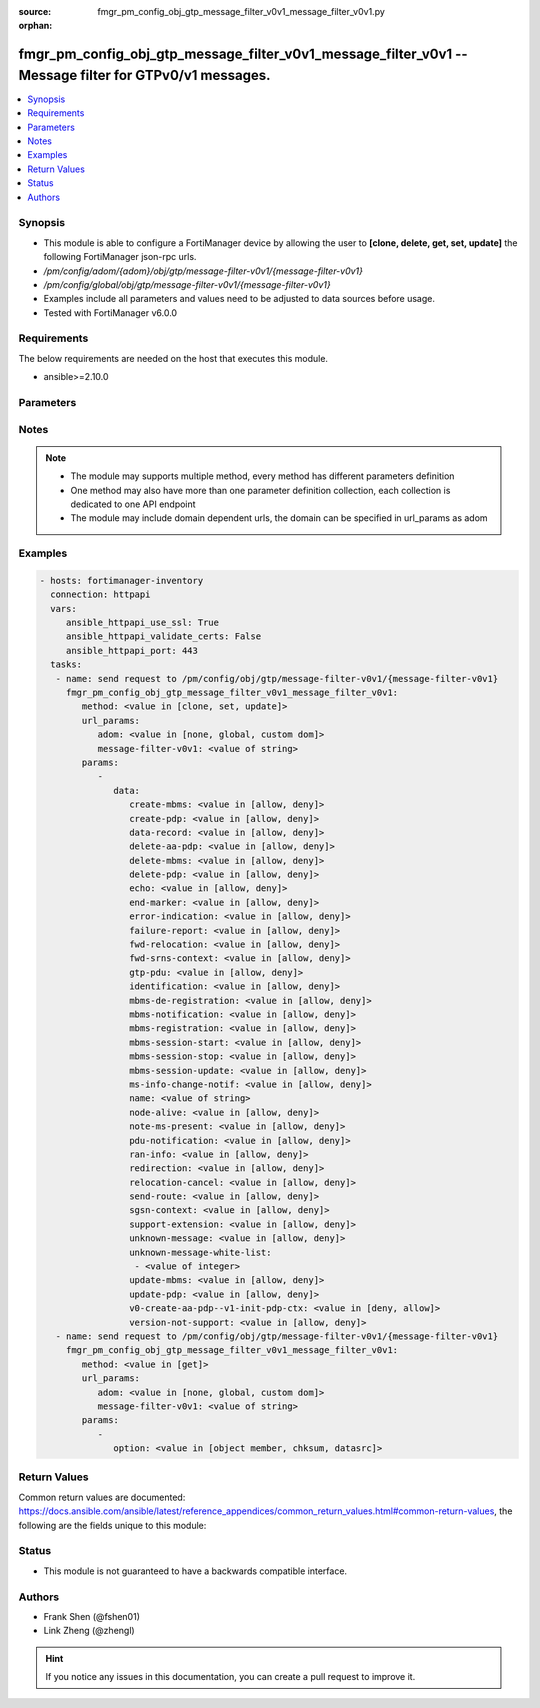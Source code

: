 :source: fmgr_pm_config_obj_gtp_message_filter_v0v1_message_filter_v0v1.py

:orphan:

.. _fmgr_pm_config_obj_gtp_message_filter_v0v1_message_filter_v0v1:

fmgr_pm_config_obj_gtp_message_filter_v0v1_message_filter_v0v1 -- Message filter for GTPv0/v1 messages.
+++++++++++++++++++++++++++++++++++++++++++++++++++++++++++++++++++++++++++++++++++++++++++++++++++++++

.. versionadded:: 2.10

.. contents::
   :local:
   :depth: 1


Synopsis
--------

- This module is able to configure a FortiManager device by allowing the user to **[clone, delete, get, set, update]** the following FortiManager json-rpc urls.
- `/pm/config/adom/{adom}/obj/gtp/message-filter-v0v1/{message-filter-v0v1}`
- `/pm/config/global/obj/gtp/message-filter-v0v1/{message-filter-v0v1}`
- Examples include all parameters and values need to be adjusted to data sources before usage.
- Tested with FortiManager v6.0.0


Requirements
------------
The below requirements are needed on the host that executes this module.

- ansible>=2.10.0



Parameters
----------

.. raw:: html

 <ul>
 <li><span class="li-head">url_params</span> - parameters in url path <span class="li-normal">type: dict</span> <span class="li-required">required: true</span></li>
 <ul class="ul-self">
 <li><span class="li-head">adom</span> - the domain prefix <span class="li-normal">type: str</span> <span class="li-normal"> choices: none, global, custom dom</span></li>
 <li><span class="li-head">message-filter-v0v1</span> - the object name <span class="li-normal">type: str</span> </li>
 </ul>
 <li><span class="li-head">parameters for method: [clone, set, update]</span> - Message filter for GTPv0/v1 messages.</li>
 <ul class="ul-self">
 <li><span class="li-head">data</span> - No description for the parameter <span class="li-normal">type: dict</span> <ul class="ul-self">
 <li><span class="li-head">create-mbms</span> - GTPv1 create MBMS context (req 100, resp 101). <span class="li-normal">type: str</span>  <span class="li-normal">choices: [allow, deny]</span> </li>
 <li><span class="li-head">create-pdp</span> - Create PDP context (req 16, resp 17). <span class="li-normal">type: str</span>  <span class="li-normal">choices: [allow, deny]</span> </li>
 <li><span class="li-head">data-record</span> - Data record transfer (req 240, resp 241). <span class="li-normal">type: str</span>  <span class="li-normal">choices: [allow, deny]</span> </li>
 <li><span class="li-head">delete-aa-pdp</span> - GTPv0 delete AA PDP context (req 24, resp 25). <span class="li-normal">type: str</span>  <span class="li-normal">choices: [allow, deny]</span> </li>
 <li><span class="li-head">delete-mbms</span> - GTPv1 delete MBMS context (req 104, resp 105). <span class="li-normal">type: str</span>  <span class="li-normal">choices: [allow, deny]</span> </li>
 <li><span class="li-head">delete-pdp</span> - Delete PDP context (req 20, resp 21). <span class="li-normal">type: str</span>  <span class="li-normal">choices: [allow, deny]</span> </li>
 <li><span class="li-head">echo</span> - Echo (req 1, resp 2). <span class="li-normal">type: str</span>  <span class="li-normal">choices: [allow, deny]</span> </li>
 <li><span class="li-head">end-marker</span> - GTPv1 End marker (254). <span class="li-normal">type: str</span>  <span class="li-normal">choices: [allow, deny]</span> </li>
 <li><span class="li-head">error-indication</span> - Error indication (26). <span class="li-normal">type: str</span>  <span class="li-normal">choices: [allow, deny]</span> </li>
 <li><span class="li-head">failure-report</span> - Failure report (req 34, resp 35). <span class="li-normal">type: str</span>  <span class="li-normal">choices: [allow, deny]</span> </li>
 <li><span class="li-head">fwd-relocation</span> - GTPv1 forward relocation (req 53, resp 54, complete 55, complete ack 59). <span class="li-normal">type: str</span>  <span class="li-normal">choices: [allow, deny]</span> </li>
 <li><span class="li-head">fwd-srns-context</span> - GTPv1 forward SRNS (context 58, context ack 60). <span class="li-normal">type: str</span>  <span class="li-normal">choices: [allow, deny]</span> </li>
 <li><span class="li-head">gtp-pdu</span> - PDU (255). <span class="li-normal">type: str</span>  <span class="li-normal">choices: [allow, deny]</span> </li>
 <li><span class="li-head">identification</span> - Identification (req 48, resp 49). <span class="li-normal">type: str</span>  <span class="li-normal">choices: [allow, deny]</span> </li>
 <li><span class="li-head">mbms-de-registration</span> - GTPv1 MBMS de-registration (req 114, resp 115). <span class="li-normal">type: str</span>  <span class="li-normal">choices: [allow, deny]</span> </li>
 <li><span class="li-head">mbms-notification</span> - GTPv1 MBMS notification (req 96, resp 97, reject req 98. <span class="li-normal">type: str</span>  <span class="li-normal">choices: [allow, deny]</span> </li>
 <li><span class="li-head">mbms-registration</span> - GTPv1 MBMS registration (req 112, resp 113). <span class="li-normal">type: str</span>  <span class="li-normal">choices: [allow, deny]</span> </li>
 <li><span class="li-head">mbms-session-start</span> - GTPv1 MBMS session start (req 116, resp 117). <span class="li-normal">type: str</span>  <span class="li-normal">choices: [allow, deny]</span> </li>
 <li><span class="li-head">mbms-session-stop</span> - GTPv1 MBMS session stop (req 118, resp 119). <span class="li-normal">type: str</span>  <span class="li-normal">choices: [allow, deny]</span> </li>
 <li><span class="li-head">mbms-session-update</span> - GTPv1 MBMS session update (req 120, resp 121). <span class="li-normal">type: str</span>  <span class="li-normal">choices: [allow, deny]</span> </li>
 <li><span class="li-head">ms-info-change-notif</span> - GTPv1 MS info change notification (req 128, resp 129). <span class="li-normal">type: str</span>  <span class="li-normal">choices: [allow, deny]</span> </li>
 <li><span class="li-head">name</span> - Message filter name. <span class="li-normal">type: str</span> </li>
 <li><span class="li-head">node-alive</span> - Node alive (req 4, resp 5). <span class="li-normal">type: str</span>  <span class="li-normal">choices: [allow, deny]</span> </li>
 <li><span class="li-head">note-ms-present</span> - Note MS GPRS present (req 36, resp 37). <span class="li-normal">type: str</span>  <span class="li-normal">choices: [allow, deny]</span> </li>
 <li><span class="li-head">pdu-notification</span> - PDU notification (req 27, resp 28, reject req 29, reject resp 30). <span class="li-normal">type: str</span>  <span class="li-normal">choices: [allow, deny]</span> </li>
 <li><span class="li-head">ran-info</span> - GTPv1 RAN information relay (70). <span class="li-normal">type: str</span>  <span class="li-normal">choices: [allow, deny]</span> </li>
 <li><span class="li-head">redirection</span> - Redirection (req 6, resp 7). <span class="li-normal">type: str</span>  <span class="li-normal">choices: [allow, deny]</span> </li>
 <li><span class="li-head">relocation-cancel</span> - GTPv1 relocation cancel (req 56, resp 57). <span class="li-normal">type: str</span>  <span class="li-normal">choices: [allow, deny]</span> </li>
 <li><span class="li-head">send-route</span> - Send routing information for GPRS (req 32, resp 33). <span class="li-normal">type: str</span>  <span class="li-normal">choices: [allow, deny]</span> </li>
 <li><span class="li-head">sgsn-context</span> - SGSN context (req 50, resp 51, ack 52). <span class="li-normal">type: str</span>  <span class="li-normal">choices: [allow, deny]</span> </li>
 <li><span class="li-head">support-extension</span> - GTPv1 supported extension headers notify (31). <span class="li-normal">type: str</span>  <span class="li-normal">choices: [allow, deny]</span> </li>
 <li><span class="li-head">unknown-message</span> - Allow or Deny unknown messages. <span class="li-normal">type: str</span>  <span class="li-normal">choices: [allow, deny]</span> </li>
 <li><span class="li-head">unknown-message-white-list</span> - No description for the parameter <span class="li-normal">type: array</span> <ul class="ul-self">
 <li><span class="li-head">{no-name}</span> - No description for the parameter <span class="li-normal">type: int</span> </li>
 </ul>
 <li><span class="li-head">update-mbms</span> - GTPv1 update MBMS context (req 102, resp 103). <span class="li-normal">type: str</span>  <span class="li-normal">choices: [allow, deny]</span> </li>
 <li><span class="li-head">update-pdp</span> - Update PDP context (req 18, resp 19). <span class="li-normal">type: str</span>  <span class="li-normal">choices: [allow, deny]</span> </li>
 <li><span class="li-head">v0-create-aa-pdp--v1-init-pdp-ctx</span> - GTPv0 create AA PDP context (req 22, resp 23); Or GTPv1 initiate PDP context (req 22, resp 23). <span class="li-normal">type: str</span>  <span class="li-normal">choices: [deny, allow]</span> </li>
 <li><span class="li-head">version-not-support</span> - Version not supported (3). <span class="li-normal">type: str</span>  <span class="li-normal">choices: [allow, deny]</span> </li>
 </ul>
 </ul>
 <li><span class="li-head">parameters for method: [delete]</span> - Message filter for GTPv0/v1 messages.</li>
 <ul class="ul-self">
 </ul>
 <li><span class="li-head">parameters for method: [get]</span> - Message filter for GTPv0/v1 messages.</li>
 <ul class="ul-self">
 <li><span class="li-head">option</span> - Set fetch option for the request. <span class="li-normal">type: str</span>  <span class="li-normal">choices: [object member, chksum, datasrc]</span> </li>
 </ul>
 </ul>






Notes
-----
.. note::

   - The module may supports multiple method, every method has different parameters definition

   - One method may also have more than one parameter definition collection, each collection is dedicated to one API endpoint

   - The module may include domain dependent urls, the domain can be specified in url_params as adom

Examples
--------

.. code-block:: yaml+jinja

 - hosts: fortimanager-inventory
   connection: httpapi
   vars:
      ansible_httpapi_use_ssl: True
      ansible_httpapi_validate_certs: False
      ansible_httpapi_port: 443
   tasks:
    - name: send request to /pm/config/obj/gtp/message-filter-v0v1/{message-filter-v0v1}
      fmgr_pm_config_obj_gtp_message_filter_v0v1_message_filter_v0v1:
         method: <value in [clone, set, update]>
         url_params:
            adom: <value in [none, global, custom dom]>
            message-filter-v0v1: <value of string>
         params:
            - 
               data: 
                  create-mbms: <value in [allow, deny]>
                  create-pdp: <value in [allow, deny]>
                  data-record: <value in [allow, deny]>
                  delete-aa-pdp: <value in [allow, deny]>
                  delete-mbms: <value in [allow, deny]>
                  delete-pdp: <value in [allow, deny]>
                  echo: <value in [allow, deny]>
                  end-marker: <value in [allow, deny]>
                  error-indication: <value in [allow, deny]>
                  failure-report: <value in [allow, deny]>
                  fwd-relocation: <value in [allow, deny]>
                  fwd-srns-context: <value in [allow, deny]>
                  gtp-pdu: <value in [allow, deny]>
                  identification: <value in [allow, deny]>
                  mbms-de-registration: <value in [allow, deny]>
                  mbms-notification: <value in [allow, deny]>
                  mbms-registration: <value in [allow, deny]>
                  mbms-session-start: <value in [allow, deny]>
                  mbms-session-stop: <value in [allow, deny]>
                  mbms-session-update: <value in [allow, deny]>
                  ms-info-change-notif: <value in [allow, deny]>
                  name: <value of string>
                  node-alive: <value in [allow, deny]>
                  note-ms-present: <value in [allow, deny]>
                  pdu-notification: <value in [allow, deny]>
                  ran-info: <value in [allow, deny]>
                  redirection: <value in [allow, deny]>
                  relocation-cancel: <value in [allow, deny]>
                  send-route: <value in [allow, deny]>
                  sgsn-context: <value in [allow, deny]>
                  support-extension: <value in [allow, deny]>
                  unknown-message: <value in [allow, deny]>
                  unknown-message-white-list: 
                   - <value of integer>
                  update-mbms: <value in [allow, deny]>
                  update-pdp: <value in [allow, deny]>
                  v0-create-aa-pdp--v1-init-pdp-ctx: <value in [deny, allow]>
                  version-not-support: <value in [allow, deny]>
    - name: send request to /pm/config/obj/gtp/message-filter-v0v1/{message-filter-v0v1}
      fmgr_pm_config_obj_gtp_message_filter_v0v1_message_filter_v0v1:
         method: <value in [get]>
         url_params:
            adom: <value in [none, global, custom dom]>
            message-filter-v0v1: <value of string>
         params:
            - 
               option: <value in [object member, chksum, datasrc]>



Return Values
-------------


Common return values are documented: https://docs.ansible.com/ansible/latest/reference_appendices/common_return_values.html#common-return-values, the following are the fields unique to this module:


.. raw:: html

 <ul>
 <li><span class="li-return"> return values for method: [clone, delete, set, update]</span> </li>
 <ul class="ul-self">
 <li><span class="li-return">status</span>
 - No description for the parameter <span class="li-normal">type: dict</span> <ul class="ul-self">
 <li> <span class="li-return"> code </span> - No description for the parameter <span class="li-normal">type: int</span>  </li>
 <li> <span class="li-return"> message </span> - No description for the parameter <span class="li-normal">type: str</span>  </li>
 </ul>
 <li><span class="li-return">url</span>
 - No description for the parameter <span class="li-normal">type: str</span>  <span class="li-normal">example: /pm/config/adom/{adom}/obj/gtp/message-filter-v0v1/{message-filter-v0v1}</span>  </li>
 </ul>
 <li><span class="li-return"> return values for method: [get]</span> </li>
 <ul class="ul-self">
 <li><span class="li-return">data</span>
 - No description for the parameter <span class="li-normal">type: dict</span> <ul class="ul-self">
 <li> <span class="li-return"> create-mbms </span> - GTPv1 create MBMS context (req 100, resp 101). <span class="li-normal">type: str</span>  </li>
 <li> <span class="li-return"> create-pdp </span> - Create PDP context (req 16, resp 17). <span class="li-normal">type: str</span>  </li>
 <li> <span class="li-return"> data-record </span> - Data record transfer (req 240, resp 241). <span class="li-normal">type: str</span>  </li>
 <li> <span class="li-return"> delete-aa-pdp </span> - GTPv0 delete AA PDP context (req 24, resp 25). <span class="li-normal">type: str</span>  </li>
 <li> <span class="li-return"> delete-mbms </span> - GTPv1 delete MBMS context (req 104, resp 105). <span class="li-normal">type: str</span>  </li>
 <li> <span class="li-return"> delete-pdp </span> - Delete PDP context (req 20, resp 21). <span class="li-normal">type: str</span>  </li>
 <li> <span class="li-return"> echo </span> - Echo (req 1, resp 2). <span class="li-normal">type: str</span>  </li>
 <li> <span class="li-return"> end-marker </span> - GTPv1 End marker (254). <span class="li-normal">type: str</span>  </li>
 <li> <span class="li-return"> error-indication </span> - Error indication (26). <span class="li-normal">type: str</span>  </li>
 <li> <span class="li-return"> failure-report </span> - Failure report (req 34, resp 35). <span class="li-normal">type: str</span>  </li>
 <li> <span class="li-return"> fwd-relocation </span> - GTPv1 forward relocation (req 53, resp 54, complete 55, complete ack 59). <span class="li-normal">type: str</span>  </li>
 <li> <span class="li-return"> fwd-srns-context </span> - GTPv1 forward SRNS (context 58, context ack 60). <span class="li-normal">type: str</span>  </li>
 <li> <span class="li-return"> gtp-pdu </span> - PDU (255). <span class="li-normal">type: str</span>  </li>
 <li> <span class="li-return"> identification </span> - Identification (req 48, resp 49). <span class="li-normal">type: str</span>  </li>
 <li> <span class="li-return"> mbms-de-registration </span> - GTPv1 MBMS de-registration (req 114, resp 115). <span class="li-normal">type: str</span>  </li>
 <li> <span class="li-return"> mbms-notification </span> - GTPv1 MBMS notification (req 96, resp 97, reject req 98. <span class="li-normal">type: str</span>  </li>
 <li> <span class="li-return"> mbms-registration </span> - GTPv1 MBMS registration (req 112, resp 113). <span class="li-normal">type: str</span>  </li>
 <li> <span class="li-return"> mbms-session-start </span> - GTPv1 MBMS session start (req 116, resp 117). <span class="li-normal">type: str</span>  </li>
 <li> <span class="li-return"> mbms-session-stop </span> - GTPv1 MBMS session stop (req 118, resp 119). <span class="li-normal">type: str</span>  </li>
 <li> <span class="li-return"> mbms-session-update </span> - GTPv1 MBMS session update (req 120, resp 121). <span class="li-normal">type: str</span>  </li>
 <li> <span class="li-return"> ms-info-change-notif </span> - GTPv1 MS info change notification (req 128, resp 129). <span class="li-normal">type: str</span>  </li>
 <li> <span class="li-return"> name </span> - Message filter name. <span class="li-normal">type: str</span>  </li>
 <li> <span class="li-return"> node-alive </span> - Node alive (req 4, resp 5). <span class="li-normal">type: str</span>  </li>
 <li> <span class="li-return"> note-ms-present </span> - Note MS GPRS present (req 36, resp 37). <span class="li-normal">type: str</span>  </li>
 <li> <span class="li-return"> pdu-notification </span> - PDU notification (req 27, resp 28, reject req 29, reject resp 30). <span class="li-normal">type: str</span>  </li>
 <li> <span class="li-return"> ran-info </span> - GTPv1 RAN information relay (70). <span class="li-normal">type: str</span>  </li>
 <li> <span class="li-return"> redirection </span> - Redirection (req 6, resp 7). <span class="li-normal">type: str</span>  </li>
 <li> <span class="li-return"> relocation-cancel </span> - GTPv1 relocation cancel (req 56, resp 57). <span class="li-normal">type: str</span>  </li>
 <li> <span class="li-return"> send-route </span> - Send routing information for GPRS (req 32, resp 33). <span class="li-normal">type: str</span>  </li>
 <li> <span class="li-return"> sgsn-context </span> - SGSN context (req 50, resp 51, ack 52). <span class="li-normal">type: str</span>  </li>
 <li> <span class="li-return"> support-extension </span> - GTPv1 supported extension headers notify (31). <span class="li-normal">type: str</span>  </li>
 <li> <span class="li-return"> unknown-message </span> - Allow or Deny unknown messages. <span class="li-normal">type: str</span>  </li>
 <li> <span class="li-return"> unknown-message-white-list </span> - No description for the parameter <span class="li-normal">type: array</span> <ul class="ul-self">
 <li><span class="li-return">{no-name}</span> - No description for the parameter <span class="li-normal">type: int</span>  </li>
 </ul>
 <li> <span class="li-return"> update-mbms </span> - GTPv1 update MBMS context (req 102, resp 103). <span class="li-normal">type: str</span>  </li>
 <li> <span class="li-return"> update-pdp </span> - Update PDP context (req 18, resp 19). <span class="li-normal">type: str</span>  </li>
 <li> <span class="li-return"> v0-create-aa-pdp--v1-init-pdp-ctx </span> - GTPv0 create AA PDP context (req 22, resp 23); Or GTPv1 initiate PDP context (req 22, resp 23). <span class="li-normal">type: str</span>  </li>
 <li> <span class="li-return"> version-not-support </span> - Version not supported (3). <span class="li-normal">type: str</span>  </li>
 </ul>
 <li><span class="li-return">status</span>
 - No description for the parameter <span class="li-normal">type: dict</span> <ul class="ul-self">
 <li> <span class="li-return"> code </span> - No description for the parameter <span class="li-normal">type: int</span>  </li>
 <li> <span class="li-return"> message </span> - No description for the parameter <span class="li-normal">type: str</span>  </li>
 </ul>
 <li><span class="li-return">url</span>
 - No description for the parameter <span class="li-normal">type: str</span>  <span class="li-normal">example: /pm/config/adom/{adom}/obj/gtp/message-filter-v0v1/{message-filter-v0v1}</span>  </li>
 </ul>
 </ul>





Status
------

- This module is not guaranteed to have a backwards compatible interface.


Authors
-------

- Frank Shen (@fshen01)
- Link Zheng (@zhengl)


.. hint::

    If you notice any issues in this documentation, you can create a pull request to improve it.



